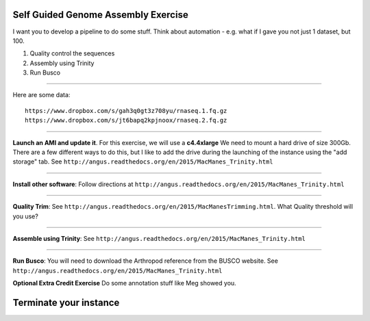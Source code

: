 ================================================
Self Guided Genome Assembly Exercise
================================================

I want you to develop a pipeline to do some stuff. Think about automation - e.g. what if I gave you not just 1 dataset, but 100.

1. Quality control the sequences
2. Assembly using Trinity
3. Run Busco

--------------

Here are some data:

::

  https://www.dropbox.com/s/gah3q0gt3z708yu/rnaseq.1.fq.gz
  https://www.dropbox.com/s/jt6bapq2kpjnoox/rnaseq.2.fq.gz

--------------

**Launch an AMI and update it**. For this exercise, we will use a **c4.4xlarge** We need to mount a hard  drive of size 300Gb. There are a few different ways to do this, but I like to add the drive during the launching of the instance using the "add storage" tab. See ``http://angus.readthedocs.org/en/2015/MacManes_Trinity.html``

--------------

**Install other software**: Follow directions at ``http://angus.readthedocs.org/en/2015/MacManes_Trinity.html``

----------------

**Quality Trim**: See ``http://angus.readthedocs.org/en/2015/MacManesTrimming.html``. What Quality threshold will you use?

----------------

**Assemble using Trinity**: See ``http://angus.readthedocs.org/en/2015/MacManes_Trinity.html``

----------------

**Run Busco**: You will need to download the Arthropod reference from the BUSCO website. See ``http://angus.readthedocs.org/en/2015/MacManes_Trinity.html``


**Optional Extra Credit Exercise** Do some annotation stuff like Meg showed you.

================================================
Terminate your instance
================================================
